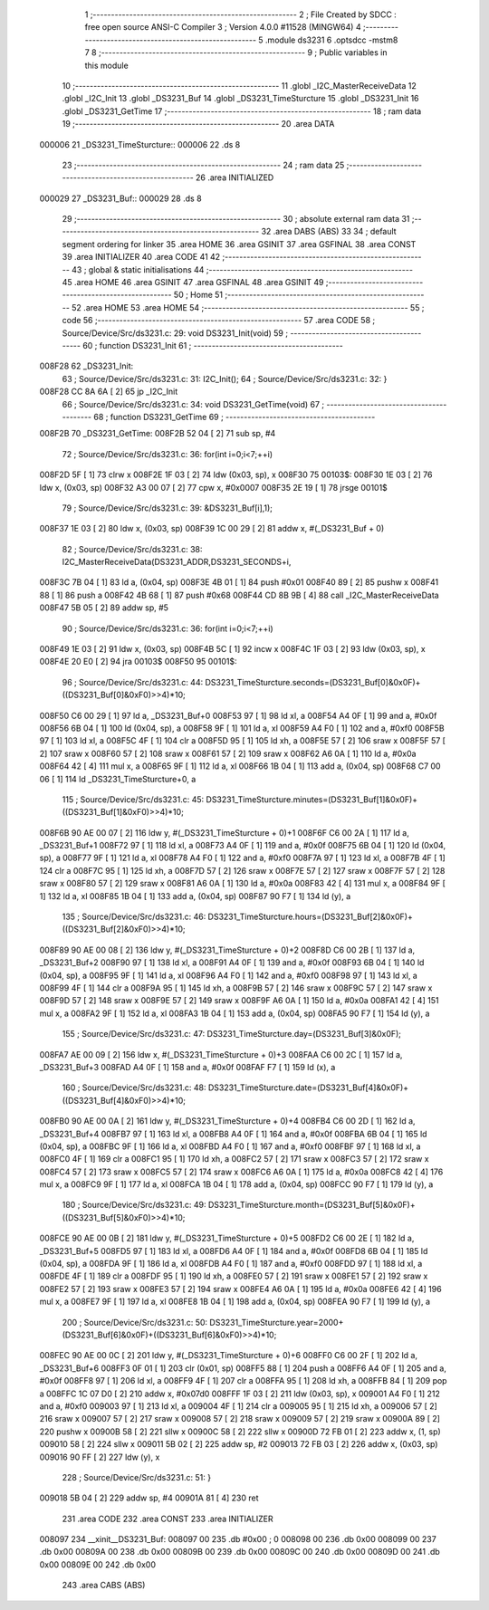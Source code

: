                                       1 ;--------------------------------------------------------
                                      2 ; File Created by SDCC : free open source ANSI-C Compiler
                                      3 ; Version 4.0.0 #11528 (MINGW64)
                                      4 ;--------------------------------------------------------
                                      5 	.module ds3231
                                      6 	.optsdcc -mstm8
                                      7 	
                                      8 ;--------------------------------------------------------
                                      9 ; Public variables in this module
                                     10 ;--------------------------------------------------------
                                     11 	.globl _I2C_MasterReceiveData
                                     12 	.globl _I2C_Init
                                     13 	.globl _DS3231_Buf
                                     14 	.globl _DS3231_TimeSturcture
                                     15 	.globl _DS3231_Init
                                     16 	.globl _DS3231_GetTime
                                     17 ;--------------------------------------------------------
                                     18 ; ram data
                                     19 ;--------------------------------------------------------
                                     20 	.area DATA
      000006                         21 _DS3231_TimeSturcture::
      000006                         22 	.ds 8
                                     23 ;--------------------------------------------------------
                                     24 ; ram data
                                     25 ;--------------------------------------------------------
                                     26 	.area INITIALIZED
      000029                         27 _DS3231_Buf::
      000029                         28 	.ds 8
                                     29 ;--------------------------------------------------------
                                     30 ; absolute external ram data
                                     31 ;--------------------------------------------------------
                                     32 	.area DABS (ABS)
                                     33 
                                     34 ; default segment ordering for linker
                                     35 	.area HOME
                                     36 	.area GSINIT
                                     37 	.area GSFINAL
                                     38 	.area CONST
                                     39 	.area INITIALIZER
                                     40 	.area CODE
                                     41 
                                     42 ;--------------------------------------------------------
                                     43 ; global & static initialisations
                                     44 ;--------------------------------------------------------
                                     45 	.area HOME
                                     46 	.area GSINIT
                                     47 	.area GSFINAL
                                     48 	.area GSINIT
                                     49 ;--------------------------------------------------------
                                     50 ; Home
                                     51 ;--------------------------------------------------------
                                     52 	.area HOME
                                     53 	.area HOME
                                     54 ;--------------------------------------------------------
                                     55 ; code
                                     56 ;--------------------------------------------------------
                                     57 	.area CODE
                                     58 ;	Source/Device/Src/ds3231.c: 29: void DS3231_Init(void)
                                     59 ;	-----------------------------------------
                                     60 ;	 function DS3231_Init
                                     61 ;	-----------------------------------------
      008F28                         62 _DS3231_Init:
                                     63 ;	Source/Device/Src/ds3231.c: 31: I2C_Init();
                                     64 ;	Source/Device/Src/ds3231.c: 32: }
      008F28 CC 8A 6A         [ 2]   65 	jp	_I2C_Init
                                     66 ;	Source/Device/Src/ds3231.c: 34: void DS3231_GetTime(void)
                                     67 ;	-----------------------------------------
                                     68 ;	 function DS3231_GetTime
                                     69 ;	-----------------------------------------
      008F2B                         70 _DS3231_GetTime:
      008F2B 52 04            [ 2]   71 	sub	sp, #4
                                     72 ;	Source/Device/Src/ds3231.c: 36: for(int i=0;i<7;++i)
      008F2D 5F               [ 1]   73 	clrw	x
      008F2E 1F 03            [ 2]   74 	ldw	(0x03, sp), x
      008F30                         75 00103$:
      008F30 1E 03            [ 2]   76 	ldw	x, (0x03, sp)
      008F32 A3 00 07         [ 2]   77 	cpw	x, #0x0007
      008F35 2E 19            [ 1]   78 	jrsge	00101$
                                     79 ;	Source/Device/Src/ds3231.c: 39: &DS3231_Buf[i],1);
      008F37 1E 03            [ 2]   80 	ldw	x, (0x03, sp)
      008F39 1C 00 29         [ 2]   81 	addw	x, #(_DS3231_Buf + 0)
                                     82 ;	Source/Device/Src/ds3231.c: 38: I2C_MasterReceiveData(DS3231_ADDR,DS3231_SECONDS+i,
      008F3C 7B 04            [ 1]   83 	ld	a, (0x04, sp)
      008F3E 4B 01            [ 1]   84 	push	#0x01
      008F40 89               [ 2]   85 	pushw	x
      008F41 88               [ 1]   86 	push	a
      008F42 4B 68            [ 1]   87 	push	#0x68
      008F44 CD 8B 9B         [ 4]   88 	call	_I2C_MasterReceiveData
      008F47 5B 05            [ 2]   89 	addw	sp, #5
                                     90 ;	Source/Device/Src/ds3231.c: 36: for(int i=0;i<7;++i)
      008F49 1E 03            [ 2]   91 	ldw	x, (0x03, sp)
      008F4B 5C               [ 1]   92 	incw	x
      008F4C 1F 03            [ 2]   93 	ldw	(0x03, sp), x
      008F4E 20 E0            [ 2]   94 	jra	00103$
      008F50                         95 00101$:
                                     96 ;	Source/Device/Src/ds3231.c: 44: DS3231_TimeSturcture.seconds=(DS3231_Buf[0]&0x0F)+((DS3231_Buf[0]&0xF0)>>4)*10;
      008F50 C6 00 29         [ 1]   97 	ld	a, _DS3231_Buf+0
      008F53 97               [ 1]   98 	ld	xl, a
      008F54 A4 0F            [ 1]   99 	and	a, #0x0f
      008F56 6B 04            [ 1]  100 	ld	(0x04, sp), a
      008F58 9F               [ 1]  101 	ld	a, xl
      008F59 A4 F0            [ 1]  102 	and	a, #0xf0
      008F5B 97               [ 1]  103 	ld	xl, a
      008F5C 4F               [ 1]  104 	clr	a
      008F5D 95               [ 1]  105 	ld	xh, a
      008F5E 57               [ 2]  106 	sraw	x
      008F5F 57               [ 2]  107 	sraw	x
      008F60 57               [ 2]  108 	sraw	x
      008F61 57               [ 2]  109 	sraw	x
      008F62 A6 0A            [ 1]  110 	ld	a, #0x0a
      008F64 42               [ 4]  111 	mul	x, a
      008F65 9F               [ 1]  112 	ld	a, xl
      008F66 1B 04            [ 1]  113 	add	a, (0x04, sp)
      008F68 C7 00 06         [ 1]  114 	ld	_DS3231_TimeSturcture+0, a
                                    115 ;	Source/Device/Src/ds3231.c: 45: DS3231_TimeSturcture.minutes=(DS3231_Buf[1]&0x0F)+((DS3231_Buf[1]&0xF0)>>4)*10;
      008F6B 90 AE 00 07      [ 2]  116 	ldw	y, #(_DS3231_TimeSturcture + 0)+1
      008F6F C6 00 2A         [ 1]  117 	ld	a, _DS3231_Buf+1
      008F72 97               [ 1]  118 	ld	xl, a
      008F73 A4 0F            [ 1]  119 	and	a, #0x0f
      008F75 6B 04            [ 1]  120 	ld	(0x04, sp), a
      008F77 9F               [ 1]  121 	ld	a, xl
      008F78 A4 F0            [ 1]  122 	and	a, #0xf0
      008F7A 97               [ 1]  123 	ld	xl, a
      008F7B 4F               [ 1]  124 	clr	a
      008F7C 95               [ 1]  125 	ld	xh, a
      008F7D 57               [ 2]  126 	sraw	x
      008F7E 57               [ 2]  127 	sraw	x
      008F7F 57               [ 2]  128 	sraw	x
      008F80 57               [ 2]  129 	sraw	x
      008F81 A6 0A            [ 1]  130 	ld	a, #0x0a
      008F83 42               [ 4]  131 	mul	x, a
      008F84 9F               [ 1]  132 	ld	a, xl
      008F85 1B 04            [ 1]  133 	add	a, (0x04, sp)
      008F87 90 F7            [ 1]  134 	ld	(y), a
                                    135 ;	Source/Device/Src/ds3231.c: 46: DS3231_TimeSturcture.hours=(DS3231_Buf[2]&0x0F)+((DS3231_Buf[2]&0xF0)>>4)*10;
      008F89 90 AE 00 08      [ 2]  136 	ldw	y, #(_DS3231_TimeSturcture + 0)+2
      008F8D C6 00 2B         [ 1]  137 	ld	a, _DS3231_Buf+2
      008F90 97               [ 1]  138 	ld	xl, a
      008F91 A4 0F            [ 1]  139 	and	a, #0x0f
      008F93 6B 04            [ 1]  140 	ld	(0x04, sp), a
      008F95 9F               [ 1]  141 	ld	a, xl
      008F96 A4 F0            [ 1]  142 	and	a, #0xf0
      008F98 97               [ 1]  143 	ld	xl, a
      008F99 4F               [ 1]  144 	clr	a
      008F9A 95               [ 1]  145 	ld	xh, a
      008F9B 57               [ 2]  146 	sraw	x
      008F9C 57               [ 2]  147 	sraw	x
      008F9D 57               [ 2]  148 	sraw	x
      008F9E 57               [ 2]  149 	sraw	x
      008F9F A6 0A            [ 1]  150 	ld	a, #0x0a
      008FA1 42               [ 4]  151 	mul	x, a
      008FA2 9F               [ 1]  152 	ld	a, xl
      008FA3 1B 04            [ 1]  153 	add	a, (0x04, sp)
      008FA5 90 F7            [ 1]  154 	ld	(y), a
                                    155 ;	Source/Device/Src/ds3231.c: 47: DS3231_TimeSturcture.day=(DS3231_Buf[3]&0x0F);
      008FA7 AE 00 09         [ 2]  156 	ldw	x, #(_DS3231_TimeSturcture + 0)+3
      008FAA C6 00 2C         [ 1]  157 	ld	a, _DS3231_Buf+3
      008FAD A4 0F            [ 1]  158 	and	a, #0x0f
      008FAF F7               [ 1]  159 	ld	(x), a
                                    160 ;	Source/Device/Src/ds3231.c: 48: DS3231_TimeSturcture.date=(DS3231_Buf[4]&0x0F)+((DS3231_Buf[4]&0xF0)>>4)*10;
      008FB0 90 AE 00 0A      [ 2]  161 	ldw	y, #(_DS3231_TimeSturcture + 0)+4
      008FB4 C6 00 2D         [ 1]  162 	ld	a, _DS3231_Buf+4
      008FB7 97               [ 1]  163 	ld	xl, a
      008FB8 A4 0F            [ 1]  164 	and	a, #0x0f
      008FBA 6B 04            [ 1]  165 	ld	(0x04, sp), a
      008FBC 9F               [ 1]  166 	ld	a, xl
      008FBD A4 F0            [ 1]  167 	and	a, #0xf0
      008FBF 97               [ 1]  168 	ld	xl, a
      008FC0 4F               [ 1]  169 	clr	a
      008FC1 95               [ 1]  170 	ld	xh, a
      008FC2 57               [ 2]  171 	sraw	x
      008FC3 57               [ 2]  172 	sraw	x
      008FC4 57               [ 2]  173 	sraw	x
      008FC5 57               [ 2]  174 	sraw	x
      008FC6 A6 0A            [ 1]  175 	ld	a, #0x0a
      008FC8 42               [ 4]  176 	mul	x, a
      008FC9 9F               [ 1]  177 	ld	a, xl
      008FCA 1B 04            [ 1]  178 	add	a, (0x04, sp)
      008FCC 90 F7            [ 1]  179 	ld	(y), a
                                    180 ;	Source/Device/Src/ds3231.c: 49: DS3231_TimeSturcture.month=(DS3231_Buf[5]&0x0F)+((DS3231_Buf[5]&0xF0)>>4)*10;
      008FCE 90 AE 00 0B      [ 2]  181 	ldw	y, #(_DS3231_TimeSturcture + 0)+5
      008FD2 C6 00 2E         [ 1]  182 	ld	a, _DS3231_Buf+5
      008FD5 97               [ 1]  183 	ld	xl, a
      008FD6 A4 0F            [ 1]  184 	and	a, #0x0f
      008FD8 6B 04            [ 1]  185 	ld	(0x04, sp), a
      008FDA 9F               [ 1]  186 	ld	a, xl
      008FDB A4 F0            [ 1]  187 	and	a, #0xf0
      008FDD 97               [ 1]  188 	ld	xl, a
      008FDE 4F               [ 1]  189 	clr	a
      008FDF 95               [ 1]  190 	ld	xh, a
      008FE0 57               [ 2]  191 	sraw	x
      008FE1 57               [ 2]  192 	sraw	x
      008FE2 57               [ 2]  193 	sraw	x
      008FE3 57               [ 2]  194 	sraw	x
      008FE4 A6 0A            [ 1]  195 	ld	a, #0x0a
      008FE6 42               [ 4]  196 	mul	x, a
      008FE7 9F               [ 1]  197 	ld	a, xl
      008FE8 1B 04            [ 1]  198 	add	a, (0x04, sp)
      008FEA 90 F7            [ 1]  199 	ld	(y), a
                                    200 ;	Source/Device/Src/ds3231.c: 50: DS3231_TimeSturcture.year=2000+(DS3231_Buf[6]&0x0F)+((DS3231_Buf[6]&0xF0)>>4)*10;
      008FEC 90 AE 00 0C      [ 2]  201 	ldw	y, #(_DS3231_TimeSturcture + 0)+6
      008FF0 C6 00 2F         [ 1]  202 	ld	a, _DS3231_Buf+6
      008FF3 0F 01            [ 1]  203 	clr	(0x01, sp)
      008FF5 88               [ 1]  204 	push	a
      008FF6 A4 0F            [ 1]  205 	and	a, #0x0f
      008FF8 97               [ 1]  206 	ld	xl, a
      008FF9 4F               [ 1]  207 	clr	a
      008FFA 95               [ 1]  208 	ld	xh, a
      008FFB 84               [ 1]  209 	pop	a
      008FFC 1C 07 D0         [ 2]  210 	addw	x, #0x07d0
      008FFF 1F 03            [ 2]  211 	ldw	(0x03, sp), x
      009001 A4 F0            [ 1]  212 	and	a, #0xf0
      009003 97               [ 1]  213 	ld	xl, a
      009004 4F               [ 1]  214 	clr	a
      009005 95               [ 1]  215 	ld	xh, a
      009006 57               [ 2]  216 	sraw	x
      009007 57               [ 2]  217 	sraw	x
      009008 57               [ 2]  218 	sraw	x
      009009 57               [ 2]  219 	sraw	x
      00900A 89               [ 2]  220 	pushw	x
      00900B 58               [ 2]  221 	sllw	x
      00900C 58               [ 2]  222 	sllw	x
      00900D 72 FB 01         [ 2]  223 	addw	x, (1, sp)
      009010 58               [ 2]  224 	sllw	x
      009011 5B 02            [ 2]  225 	addw	sp, #2
      009013 72 FB 03         [ 2]  226 	addw	x, (0x03, sp)
      009016 90 FF            [ 2]  227 	ldw	(y), x
                                    228 ;	Source/Device/Src/ds3231.c: 51: }
      009018 5B 04            [ 2]  229 	addw	sp, #4
      00901A 81               [ 4]  230 	ret
                                    231 	.area CODE
                                    232 	.area CONST
                                    233 	.area INITIALIZER
      008097                        234 __xinit__DS3231_Buf:
      008097 00                     235 	.db #0x00	; 0
      008098 00                     236 	.db 0x00
      008099 00                     237 	.db 0x00
      00809A 00                     238 	.db 0x00
      00809B 00                     239 	.db 0x00
      00809C 00                     240 	.db 0x00
      00809D 00                     241 	.db 0x00
      00809E 00                     242 	.db 0x00
                                    243 	.area CABS (ABS)
